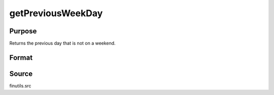 
getPreviousWeekDay
==============================================

Purpose
----------------

Returns the previous day that is not on a weekend.

Format
----------------
.. function:: getPreviousWeekDay(a)

    :param a: date in DT scalar format.
    :type a: scalar

    :returns: n (*scalar*), previous week day in DT scalar format.

Source
------

finutils.src

.. seealso:: Functions :func:`getNextWeekDay`

